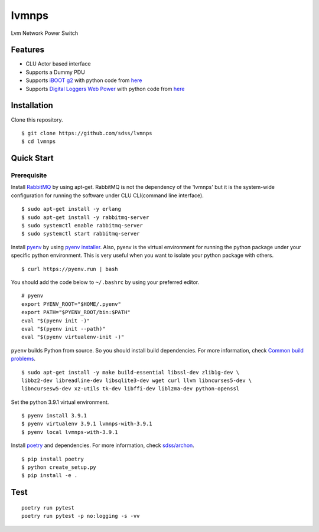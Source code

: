 lvmnps
======

Lvm Network Power Switch

Features
--------

-  CLU Actor based interface
-  Supports a Dummy PDU
-  Supports `iBOOT g2 <https://dataprobe.com/iboot-g2/>`__ with python
   code from `here <https://github.com/dprince/python-iboot>`__
-  Supports `Digital Loggers Web
   Power <https://www.digital-loggers.com/lpc7.html>`__ with python code
   from `here <https://github.com/dwighthubbard/python-dlipower>`__

Installation
------------

Clone this repository.

::

    $ git clone https://github.com/sdss/lvmnps
    $ cd lvmnps

Quick Start
-----------

Prerequisite
~~~~~~~~~~~~

Install `RabbitMQ <https://www.rabbitmq.com/>`__ by using apt-get.
RabbitMQ is not the dependency of the 'lvmnps' but it is the system-wide configuration for running the software under CLU CLI(command line interface).

::

    $ sudo apt-get install -y erlang
    $ sudo apt-get install -y rabbitmq-server
    $ sudo systemctl enable rabbitmq-server
    $ sudo systemctl start rabbitmq-server

Install `pyenv <https://github.com/pyenv/pyenv>`__ by using `pyenv
installer <https://github.com/pyenv/pyenv-installer>`__.
Also, pyenv is the virtual environment for running the python package under your specific python environment.
This is very useful when you want to isolate your python package with others.

::

    $ curl https://pyenv.run | bash

You should add the code below to ``~/.bashrc`` by using your preferred
editor.

::

    # pyenv
    export PYENV_ROOT="$HOME/.pyenv"
    export PATH="$PYENV_ROOT/bin:$PATH"
    eval "$(pyenv init -)"
    eval "$(pyenv init --path)"
    eval "$(pyenv virtualenv-init -)"

``pyenv`` builds Python from source. So you should install build
dependencies. For more information, check `Common build
problems <https://github.com/pyenv/pyenv/wiki/Common-build-problems>`__.

::

    $ sudo apt-get install -y make build-essential libssl-dev zlib1g-dev \
    libbz2-dev libreadline-dev libsqlite3-dev wget curl llvm libncurses5-dev \
    libncursesw5-dev xz-utils tk-dev libffi-dev liblzma-dev python-openssl

Set the python 3.9.1 virtual environment.

::

    $ pyenv install 3.9.1
    $ pyenv virtualenv 3.9.1 lvmnps-with-3.9.1
    $ pyenv local lvmnps-with-3.9.1

Install `poetry <https://python-poetry.org/>`__ and dependencies. For
more information, check
`sdss/archon <https://github.com/sdss/archon>`__.

::

    $ pip install poetry
    $ python create_setup.py
    $ pip install -e .

Test
----

::

     poetry run pytest
     poetry run pytest -p no:logging -s -vv 